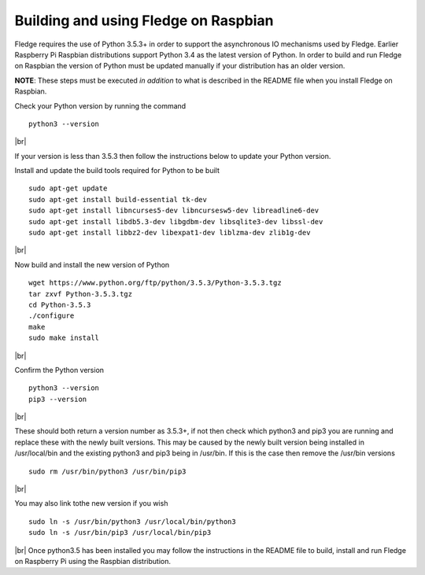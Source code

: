 .. |br| raw:: html

   <br />

**************************************
Building and using Fledge on Raspbian
**************************************

Fledge requires the use of Python 3.5.3+ in order to support the
asynchronous IO mechanisms used by Fledge. Earlier Raspberry Pi Raspbian
distributions support Python 3.4 as the latest version of Python.
In order to build and run Fledge on Raspbian the version of Python
must be updated manually if your distribution has an older version.

**NOTE**: These steps must be executed *in addition* to what is described in the README file when you install Fledge on Raspbian.

Check your Python version by running the command
::
    python3 --version
|br|

If your version is less than 3.5.3 then follow the instructions below to update
your Python version.

Install and update the build tools required for Python to be built
::
    sudo apt-get update
    sudo apt-get install build-essential tk-dev
    sudo apt-get install libncurses5-dev libncursesw5-dev libreadline6-dev
    sudo apt-get install libdb5.3-dev libgdbm-dev libsqlite3-dev libssl-dev
    sudo apt-get install libbz2-dev libexpat1-dev liblzma-dev zlib1g-dev
|br|

Now build and install the new version of Python
::
    wget https://www.python.org/ftp/python/3.5.3/Python-3.5.3.tgz
    tar zxvf Python-3.5.3.tgz
    cd Python-3.5.3
    ./configure
    make
    sudo make install
|br|

Confirm the Python version
::
    python3 --version
    pip3 --version
|br|

These should both return a version number as 3.5.3+, if not then check which
python3 and pip3 you are running and replace these with the newly
built versions. This may be caused by the newly built version being
installed in /usr/local/bin and the existing python3 and pip3 being
in /usr/bin. If this is the case then remove the /usr/bin versions
::
    sudo rm /usr/bin/python3 /usr/bin/pip3
|br|

You may also link tothe new version if you wish
::
    sudo ln -s /usr/bin/python3 /usr/local/bin/python3
    sudo ln -s /usr/bin/pip3 /usr/local/bin/pip3
|br|
Once python3.5 has been installed you may follow the instructions
in the README file to build, install and run Fledge on Raspberry
Pi using the Raspbian distribution.
